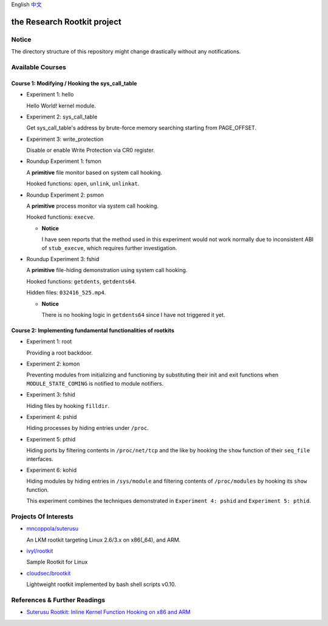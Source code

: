 English `中文 <README-zh_CN.rst>`_

the Research Rootkit project
============================


Notice
------

The directory structure of this repository might change drastically
without any notifications.


Available Courses
-----------------

Course 1: Modifying / Hooking the sys_call_table
++++++++++++++++++++++++++++++++++++++++++++++++

- Experiment 1: hello

  Hello World! kernel module.

- Experiment 2: sys_call_table

  Get sys_call_table's address by brute-force memory searching
  starting from PAGE_OFFSET.

- Experiment 3: write_protection

  Disable or enable Write Protection via CR0 register.

- Roundup Experiment 1: fsmon

  A **primitive** file monitor based on system call hooking.

  Hooked functions: ``open``, ``unlink``, ``unlinkat``.

- Roundup Experiment 2: psmon

  A **primitive** process monitor via system call hooking.

  Hooked functions: ``execve``.

  - **Notice**

    I have seen reports that the method used in this experiment
    would not work normally
    due to inconsistent ABI of ``stub_execve``,
    which requires further investigation.

- Roundup Experiment 3: fshid

  A **primitive** file-hiding demonstration
  using system call hooking.

  Hooked functions: ``getdents``, ``getdents64``.

  Hidden files: ``032416_525.mp4``.

  - **Notice**

    There is no hooking logic in ``getdents64``
    since I have not triggered it yet.


Course 2: Implementing fundamental functionalities of rootkits
++++++++++++++++++++++++++++++++++++++++++++++++++++++++++++++

- Experiment 1: root

  Providing a root backdoor.

- Experiment 2: komon

  Preventing modules from initializing and functioning
  by substituting their init and exit functions
  when ``MODULE_STATE_COMING`` is notified to module notifiers.

- Experiment 3: fshid

  Hiding files by hooking ``filldir``.

- Experiment 4: pshid

  Hiding processes by hiding entries under ``/proc``.

- Experiment 5: pthid

  Hiding ports by filtering contents
  in ``/proc/net/tcp`` and the like
  by hooking the ``show`` function of their ``seq_file`` interfaces.

- Experiment 6: kohid

  Hiding modules by hiding entries in ``/sys/module``
  and filtering contents of ``/proc/modules``
  by hooking its ``show`` function.

  This experiment combines the techniques demonstrated
  in ``Experiment 4: pshid`` and ``Experiment 5: pthid``.


Projects Of Interests
---------------------

- `mncoppola/suterusu`_

  An LKM rootkit targeting Linux 2.6/3.x on x86(_64), and ARM.

- `ivyl/rootkit`_

  Sample Rootkit for Linux

- `cloudsec/brootkit`_

  Lightweight rootkit implemented by bash shell scripts v0.10.


References & Further Readings
-----------------------------

- `Suterusu Rootkit: Inline Kernel Function Hooking on x86 and ARM <https://poppopret.org/2013/01/07/suterusu-rootkit-inline-kernel-function-hooking-on-x86-and-arm/>`_


.. _mncoppola/suterusu: https://github.com/mncoppola/suterusu
.. _ivyl/rootkit: https://github.com/ivyl/rootkit
.. _cloudsec/brootkit: https://github.com/cloudsec/brootkit
